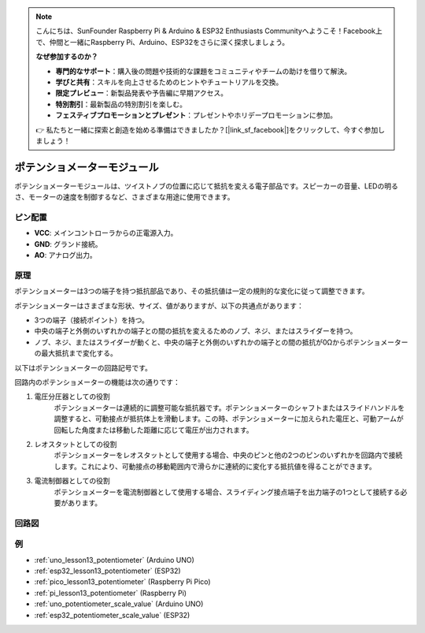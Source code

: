 .. note::

    こんにちは、SunFounder Raspberry Pi & Arduino & ESP32 Enthusiasts Communityへようこそ！Facebook上で、仲間と一緒にRaspberry Pi、Arduino、ESP32をさらに深く探求しましょう。

    **なぜ参加するのか？**

    - **専門的なサポート**：購入後の問題や技術的な課題をコミュニティやチームの助けを借りて解決。
    - **学びと共有**：スキルを向上させるためのヒントやチュートリアルを交換。
    - **限定プレビュー**：新製品発表や予告編に早期アクセス。
    - **特別割引**：最新製品の特別割引を楽しむ。
    - **フェスティブプロモーションとプレゼント**：プレゼントやホリデープロモーションに参加。

    👉 私たちと一緒に探索と創造を始める準備はできましたか？[|link_sf_facebook|]をクリックして、今すぐ参加しましょう！

.. _cpn_potentiometer:

ポテンショメーターモジュール
==========================

.. image:: img/13_potentiomete_module.png
    :width: 300
    :align: center

.. raw:: html

   <br/>

ポテンショメーターモジュールは、ツイストノブの位置に応じて抵抗を変える電子部品です。スピーカーの音量、LEDの明るさ、モーターの速度を制御するなど、さまざまな用途に使用できます。

ピン配置
---------------------------
* **VCC**: メインコントローラからの正電源入力。
* **GND**: グランド接続。
* **AO**: アナログ出力。

原理
---------------------------
ポテンショメーターは3つの端子を持つ抵抗部品であり、その抵抗値は一定の規則的な変化に従って調整できます。

ポテンショメーターはさまざまな形状、サイズ、値がありますが、以下の共通点があります：

- 3つの端子（接続ポイント）を持つ。
- 中央の端子と外側のいずれかの端子との間の抵抗を変えるためのノブ、ネジ、またはスライダーを持つ。
- ノブ、ネジ、またはスライダーが動くと、中央の端子と外側のいずれかの端子との間の抵抗が0Ωからポテンショメーターの最大抵抗まで変化する。

以下はポテンショメーターの回路記号です。

.. image:: img/13_potentiometer_symbol_2.png
    :width: 200
    :align: center

回路内のポテンショメーターの機能は次の通りです：

#. 電圧分圧器としての役割
    ポテンショメーターは連続的に調整可能な抵抗器です。ポテンショメーターのシャフトまたはスライドハンドルを調整すると、可動接点が抵抗体上を滑動します。この時、ポテンショメーターに加えられた電圧と、可動アームが回転した角度または移動した距離に応じて電圧が出力されます。

#. レオスタットとしての役割
    ポテンショメーターをレオスタットとして使用する場合、中央のピンと他の2つのピンのいずれかを回路内で接続します。これにより、可動接点の移動範囲内で滑らかに連続的に変化する抵抗値を得ることができます。

#. 電流制御器としての役割
    ポテンショメーターを電流制御器として使用する場合、スライディング接点端子を出力端子の1つとして接続する必要があります。

回路図
---------------------------

.. image:: img/13_potentiomete_module_schematic.png
    :width: 70%
    :align: center

.. raw:: html

   <br/>

例
---------------------------

* :ref:`uno_lesson13_potentiometer` (Arduino UNO)
* :ref:`esp32_lesson13_potentiometer` (ESP32)
* :ref:`pico_lesson13_potentiometer` (Raspberry Pi Pico)
* :ref:`pi_lesson13_potentiometer` (Raspberry Pi)

* :ref:`uno_potentiometer_scale_value` (Arduino UNO)
* :ref:`esp32_potentiometer_scale_value` (ESP32)